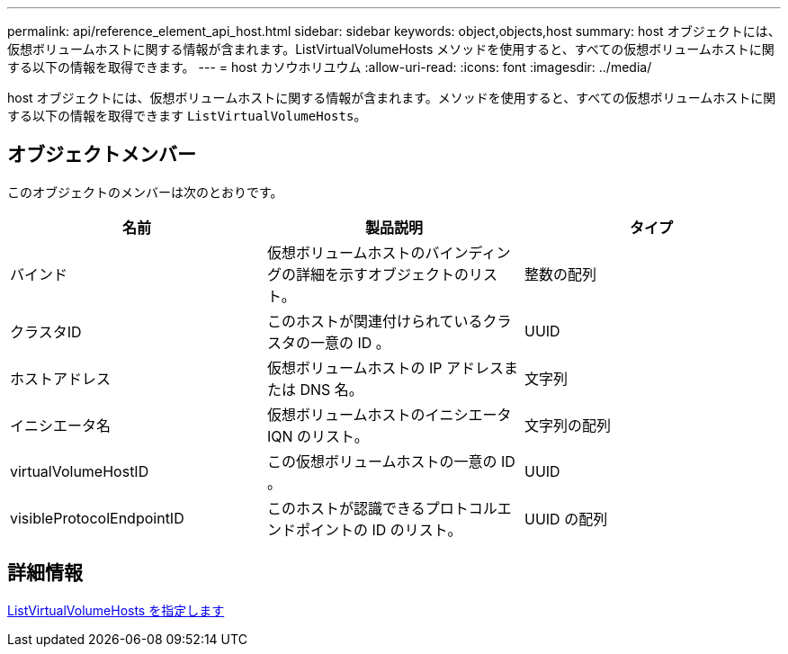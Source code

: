 ---
permalink: api/reference_element_api_host.html 
sidebar: sidebar 
keywords: object,objects,host 
summary: host オブジェクトには、仮想ボリュームホストに関する情報が含まれます。ListVirtualVolumeHosts メソッドを使用すると、すべての仮想ボリュームホストに関する以下の情報を取得できます。 
---
= host カソウホリユウム
:allow-uri-read: 
:icons: font
:imagesdir: ../media/


[role="lead"]
host オブジェクトには、仮想ボリュームホストに関する情報が含まれます。メソッドを使用すると、すべての仮想ボリュームホストに関する以下の情報を取得できます `ListVirtualVolumeHosts`。



== オブジェクトメンバー

このオブジェクトのメンバーは次のとおりです。

|===
| 名前 | 製品説明 | タイプ 


 a| 
バインド
 a| 
仮想ボリュームホストのバインディングの詳細を示すオブジェクトのリスト。
 a| 
整数の配列



 a| 
クラスタID
 a| 
このホストが関連付けられているクラスタの一意の ID 。
 a| 
UUID



 a| 
ホストアドレス
 a| 
仮想ボリュームホストの IP アドレスまたは DNS 名。
 a| 
文字列



 a| 
イニシエータ名
 a| 
仮想ボリュームホストのイニシエータ IQN のリスト。
 a| 
文字列の配列



 a| 
virtualVolumeHostID
 a| 
この仮想ボリュームホストの一意の ID 。
 a| 
UUID



 a| 
visibleProtocolEndpointID
 a| 
このホストが認識できるプロトコルエンドポイントの ID のリスト。
 a| 
UUID の配列

|===


== 詳細情報

xref:reference_element_api_listvirtualvolumehosts.adoc[ListVirtualVolumeHosts を指定します]

